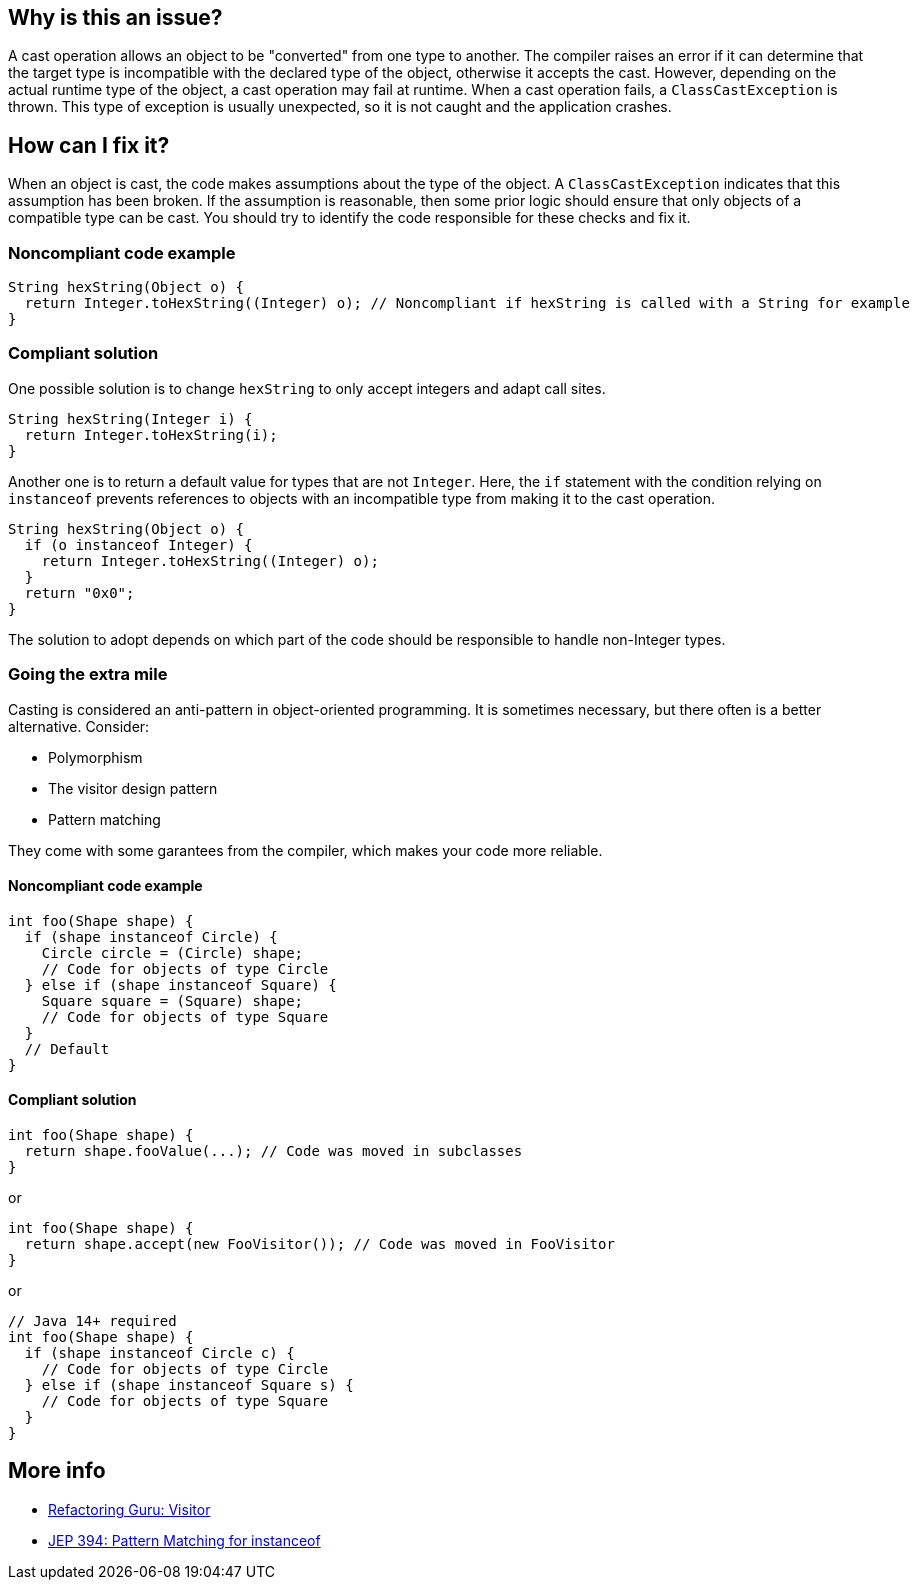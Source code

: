 == Why is this an issue?

A cast operation allows an object to be "converted" from one type to another.
The compiler raises an error if it can determine that the target type is incompatible with the declared type of the object, otherwise it accepts the cast.
However, depending on the actual runtime type of the object, a cast operation may fail at runtime.
When a cast operation fails, a `ClassCastException` is thrown.
This type of exception is usually unexpected, so it is not caught and the application crashes.

== How can I fix it?

When an object is cast, the code makes assumptions about the type of the object.
A `ClassCastException` indicates that this assumption has been broken.
If the assumption is reasonable, then some prior logic should ensure that only objects of a compatible type can be cast.
You should try to identify the code responsible for these checks and fix it.

=== Noncompliant code example

[source,java,diff-id=1,diff-type=noncompliant]
----
String hexString(Object o) {
  return Integer.toHexString((Integer) o); // Noncompliant if hexString is called with a String for example 
}
----

=== Compliant solution

One possible solution is to change `hexString` to only accept integers and adapt call sites.

[source,java,diff-id=1,diff-type=compliant]
----
String hexString(Integer i) {
  return Integer.toHexString(i);
}
----

Another one is to return a default value for types that are not `Integer`.
Here, the `if` statement with the condition relying on `instanceof` prevents references to objects with an incompatible type from making it to the cast operation.

[source,java,diff-id=1,diff-type=compliant]
----
String hexString(Object o) {
  if (o instanceof Integer) {
    return Integer.toHexString((Integer) o);
  }
  return "0x0";
}
----

The solution to adopt depends on which part of the code should be responsible to handle non-Integer types.

=== Going the extra mile

Casting is considered an anti-pattern in object-oriented programming.
It is sometimes necessary, but there often is a better alternative.
Consider:

* Polymorphism
* The visitor design pattern
* Pattern matching

They come with some garantees from the compiler, which makes your code more reliable.

==== Noncompliant code example

[source,java,diff-id=2,diff-type=noncompliant]
----
int foo(Shape shape) {
  if (shape instanceof Circle) {
    Circle circle = (Circle) shape;
    // Code for objects of type Circle
  } else if (shape instanceof Square) {
    Square square = (Square) shape;
    // Code for objects of type Square
  }
  // Default
}
----

==== Compliant solution

[source,java,diff-id=2,diff-type=compliant]
----
int foo(Shape shape) {
  return shape.fooValue(...); // Code was moved in subclasses
}
----

or

[source,java,diff-id=2,diff-type=compliant]
----
int foo(Shape shape) {
  return shape.accept(new FooVisitor()); // Code was moved in FooVisitor
}
----

or

[source,java,diff-id=2,diff-type=compliant]
----
// Java 14+ required
int foo(Shape shape) {
  if (shape instanceof Circle c) {
    // Code for objects of type Circle
  } else if (shape instanceof Square s) {
    // Code for objects of type Square
  }
}
----

== More info

* https://refactoring.guru/design-patterns/visitor[Refactoring Guru: Visitor]
* https://openjdk.org/jeps/394[JEP 394: Pattern Matching for instanceof]
